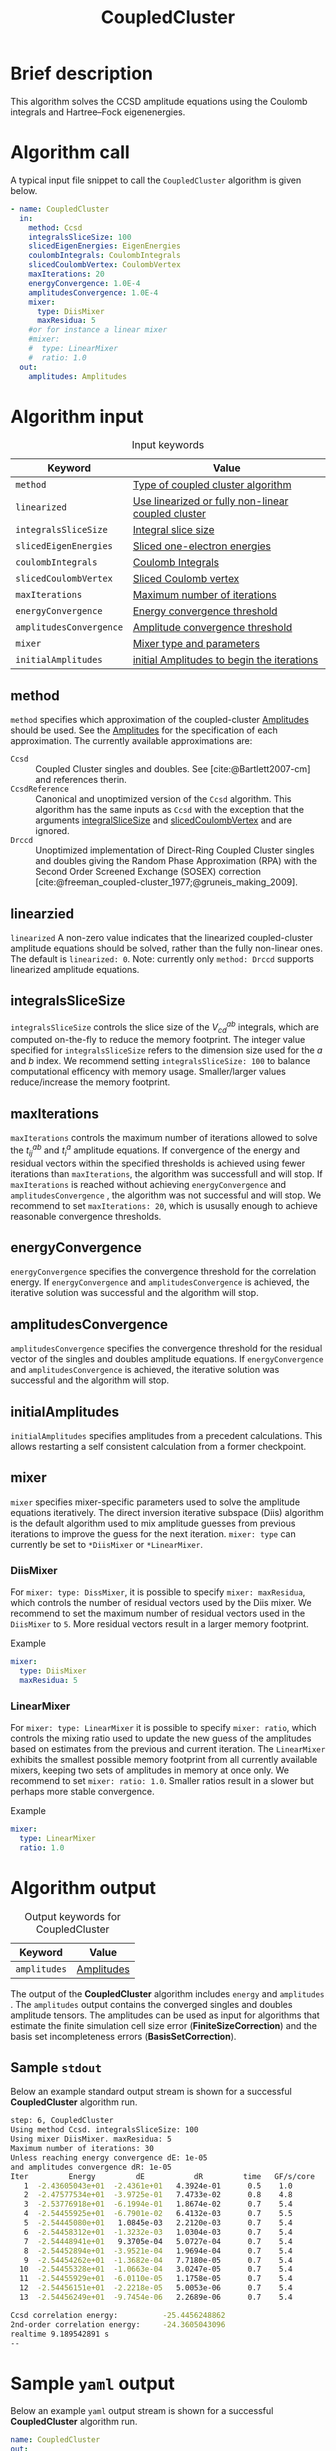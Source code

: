 :PROPERTIES:
:ID: CoupledCluster
:END:
#+title: CoupledCluster
# #+OPTIONS: toc:nil

* Brief description
This algorithm solves the CCSD amplitude equations using the Coulomb integrals
and Hartree--Fock eigenenergies.

* Algorithm call

A typical input file snippet to call the =CoupledCluster= algorithm is given below.
#+begin_src yaml :noweb yes
- name: CoupledCluster
  in:
    method: Ccsd
    integralsSliceSize: 100
    slicedEigenEnergies: EigenEnergies
    coulombIntegrals: CoulombIntegrals
    slicedCoulombVertex: CoulombVertex
    maxIterations: 20
    energyConvergence: 1.0E-4
    amplitudesConvergence: 1.0E-4
    mixer:
      type: DiisMixer
      maxResidua: 5
    #or for instance a linear mixer
    #mixer:
    #  type: LinearMixer
    #  ratio: 1.0
  out:
    amplitudes: Amplitudes
#+end_src

* Algorithm input

#+caption: Input keywords
#+name: ccsd-input-table
| Keyword                      | Value                             |
|------------------------------+-----------------------------------|
| =method=                     | [[#method][Type of coupled cluster algorithm]] |
| =linearized=                 | [[#linearized][Use linearized or fully non-linear coupled cluster]] |
| =integralsSliceSize=         | [[#integralsslicesize][Integral slice size]]               |
| =slicedEigenEnergies=        | [[id:SlicedEigenEnergies][Sliced one-electron energies]]      |
| =coulombIntegrals=           | [[id:CoulombIntegrals][Coulomb Integrals]]                 |
| =slicedCoulombVertex=        | [[id:SlicedCoulombVertex][Sliced Coulomb vertex]]             |
| =maxIterations=              | [[#maxiterations][Maximum number of iterations]]      |
| =energyConvergence=          | [[#energyconvergence][Energy convergence threshold]]      |
| =amplitudesConvergence=      | [[#amplitudesconvergence][Amplitude convergence threshold]]   |
| =mixer=                      | [[#mixer][Mixer type and parameters]]                        |
| =initialAmplitudes=          | [[id:Amplitudes][initial Amplitudes to begin the iterations]] |
|------------------------------+-----------------------------------|

** method
:PROPERTIES:
:CUSTOM_ID: method
:END:
=method= specifies which approximation of the coupled-cluster
[[id:Amplitudes][Amplitudes]] should be used. See the
[[id:Amplitudes][Amplitudes]] for the specification of
each approximation.
The currently available approximations are:
  - =Ccsd= :: Coupled Cluster singles and doubles. See [cite:@Bartlett2007-cm] and references therin.
  - =CcsdReference= :: Canonical and unoptimized version of the =Ccsd= algorithm.
    This algorithm has the same inputs as =Ccsd= with the exception that the
    arguments
    [[#integralsslicesize][integralSliceSize]] and
    [[id:SlicedCoulombVertex][slicedCoulombVertex]] and
    are ignored.
  - =Drccd= :: Unoptimized implementation of Direct-Ring Coupled Cluster
    singles and doubles giving the Random Phase Approximation (RPA)
    with the Second Order Screened Exchange (SOSEX) correction
    [cite:@freeman_coupled-cluster_1977;@gruneis_making_2009].

** linearzied
:PROPERTIES:
:CUSTOM_ID: linearized
:END:
=linearized= A non-zero value indicates that the linearized
coupled-cluster amplitude equations should be solved, rather
than the fully non-linear ones.
The default is =linearized: 0=.
Note: currently only =method: Drccd= supports linearized
amplitude equations.

** integralsSliceSize
:PROPERTIES:
:CUSTOM_ID: integralsslicesize
:END:

=integralsSliceSize= controls the slice size of the $V_{cd}^{ab}$ integrals, which are computed on-the-fly to
reduce the memory footprint. The integer value specified for =integralsSliceSize=  refers to the dimension size
used for the $a$ and $b$ index. We recommend setting =integralsSliceSize: 100= to balance
computational efficency with memory usage. Smaller/larger values reduce/increase the memory footprint.

** maxIterations
:PROPERTIES:
:CUSTOM_ID: maxiterations
:END:

=maxIterations= controls the maximum number of iterations allowed to solve the  $t_{ij}^{ab}$ and $t_i^a$ amplitude equations.
If convergence of the energy and residual vectors within the specified thresholds is achieved using fewer iterations
than =maxIterations=, the algorithm was successfull and will stop.
If =maxIterations= is reached without achieving =energyConvergence= and =amplitudesConvergence= , the algorithm was not
successful and will stop. We recommend to set =maxIterations: 20=, which is ususally enough to achieve reasonable convergence
thresholds.

** energyConvergence
:PROPERTIES:
:CUSTOM_ID: energyconvergence
:END:

=energyConvergence= specifies the convergence threshold for the correlation energy.
If =energyConvergence= and =amplitudesConvergence= is achieved, the iterative solution was successful and the algorithm will stop.

** amplitudesConvergence
:PROPERTIES:
:CUSTOM_ID: amplitudesconvergence
:END:

=amplitudesConvergence= specifies the convergence threshold for the residual vector of the singles and doubles amplitude equations.
If =energyConvergence= and =amplitudesConvergence= is achieved, the iterative solution was successful and the algorithm will stop.

** initialAmplitudes
:PROPERTIES:
:CUSTOM_ID: initialAmplitude
:END:

=initialAmplitudes= specifies amplitudes from a precedent calculations. This allows restarting a self consistent calculation from a former checkpoint.



** mixer
:PROPERTIES:
:CUSTOM_ID: mixer
:END:

=mixer= specifies mixer-specific parameters used to solve the amplitude equations iteratively.
The direct inversion iterative subspace (Diis) algorithm is the default algorithm used to mix amplitude guesses from previous
iterations to improve the guess for the next iteration.
=mixer: type= can currently be set to =*DiisMixer= or =*LinearMixer=.

*** DiisMixer
For =mixer: type: DissMixer=, it is possible to specify =mixer: maxResidua=, which controls the number of residual
vectors used by the Diis mixer.
We recommend to set the maximum number of residual vectors used in the =DiisMixer= to =5=.
More residual vectors result in a larger memory footprint.

- Example ::
#+begin_src yaml
mixer:
  type: DiisMixer
  maxResidua: 5
#+end_src


*** LinearMixer

For =mixer: type: LinearMixer= it is possible to specify =mixer: ratio=, which controls the mixing ratio used
to update the new guess of the amplitudes based on estimates from the previous and current iteration.
The =LinearMixer= exhibits the smallest possible memory footprint from all currently available mixers,
keeping two sets of amplitudes in memory at once only.
We recommend to set =mixer: ratio: 1.0=. Smaller ratios result in a slower but perhaps more stable convergence.

- Example ::
#+name: linear-mixer-example
#+begin_src yaml
mixer:
  type: LinearMixer
  ratio: 1.0
#+end_src

* Algorithm output

#+caption: Output keywords for CoupledCluster
#+name: ccsd-output-table
| Keyword      | Value      |
|--------------+------------|
| =amplitudes= | [[id:Amplitudes][Amplitudes]] |
|--------------+------------|

The output of the *CoupledCluster* algorithm includes =energy= and =amplitudes= . The =amplitudes= output contains
the converged singles and doubles amplitude tensors. The amplitudes can be used as input for algorithms
that estimate the finite simulation cell size error (*FiniteSizeCorrection*)
and the basis set incompleteness errors (*BasisSetCorrection*).

** Sample =stdout=
Below an example standard output stream is shown for a successful *CoupledCluster* algorithm run.
#+begin_src sh
step: 6, CoupledCluster
Using method Ccsd. integralsSliceSize: 100
Using mixer DiisMixer. maxResidua: 5
Maximum number of iterations: 30
Unless reaching energy convergence dE: 1e-05
and amplitudes convergence dR: 1e-05
Iter         Energy         dE           dR         time   GF/s/core
   1  -2.43605043e+01  -2.4361e+01   4.3924e-01      0.5    1.0
   2  -2.47577534e+01  -3.9725e-01   7.4733e-02      0.8    4.8
   3  -2.53776918e+01  -6.1994e-01   1.8674e-02      0.7    5.4
   4  -2.54455925e+01  -6.7901e-02   6.4132e-03      0.7    5.5
   5  -2.54445080e+01   1.0845e-03   2.2120e-03      0.7    5.4
   6  -2.54458312e+01  -1.3232e-03   1.0304e-03      0.7    5.4
   7  -2.54448941e+01   9.3705e-04   5.0727e-04      0.7    5.4
   8  -2.54452894e+01  -3.9521e-04   1.9694e-04      0.7    5.4
   9  -2.54454262e+01  -1.3682e-04   7.7180e-05      0.7    5.4
  10  -2.54455328e+01  -1.0663e-04   3.0247e-05      0.7    5.4
  11  -2.54455929e+01  -6.0110e-05   1.1758e-05      0.7    5.4
  12  -2.54456151e+01  -2.2218e-05   5.0053e-06      0.7    5.4
  13  -2.54456249e+01  -9.7454e-06   2.2689e-06      0.7    5.4

Ccsd correlation energy:          -25.4456248862
2nd-order correlation energy:     -24.3605043096
realtime 9.189542891 s
--
#+end_src

* Sample =yaml= output

Below an example =yaml= output stream is shown for a successful *CoupledCluster* algorithm run.

#+begin_src yaml
name: CoupledCluster
out:
  amplitudes: 0x26e4758
  convergenceReached: 1
  energy:
    correlation: -25.445624886202758
    direct: -38.822491455744313
    exchange: 13.376866569541555
    secondOrder: -24.360504309639897
    unit: 0.036749322175638782
realtime: 9.189542891
#+end_src



* Computational complexity

This section explains computational or memory footprints
for the various methods implemented in *CoupledCluster*
[[#method][(see method)]].

  - =Ccsd= ::
    The computational bottle neck of a typical Ccsd calculation originates
    from the following contraction, which is
    part of the doubles amplitude equations: $V_{cd}^{ab} t_{ij}^{cd}$.
    The computational cost for evaluating this expression scales
    as $\mathcal{O}(N_{\rm o}^2 N_{\rm v}^4)$. To avoid a memory
    footprint of $\mathcal{O}(N_{\rm v}^4)$ in storing
    $V_{cd}^{ab}$, slices $V_{cd}^{xy}$ are computed on-the-fly and used
    in the contraction, reducing the corresponding memory footprint to
    $\mathcal{O}(N_{\rm v}^2 N_{\rm s}^2)$,
    where $N_{\rm s}$ is controlled using
    the =integralsSliceSize= keyword.

    We note that required storage of a set of doubles amplitudes adds
    substantially to the memory footprint in Ccsd calculations.
    The Diis algorithm requires the storage of both doubles residua and amplitudes
    =maxResidua= times. We recommend to choose the
    type of mixer and its parameters carefully to reduce the memory
    footprint if necessary.

  - =Drccd= ::
    The computational complexity is $\mathcal O(N_\mathrm{o}^3N_\mathrm{v}^3)$.
    The implementation is not optimized for large systems. The memory requirement
    scales as $\mathcal O(N_\mathrm{o}^2 N_\mathrm{v}^2)$ 

* Theory
Coupled-cluster employs the exponential Ansatz for the correlated wave function
#+begin_math
\begin{equation}
  | \Psi \rangle = e^{\hat T} | \Phi \rangle,
\end{equation}
#+end_math
where $|\Phi\rangle$ denotes the single Hartree--Fock slater determinant.
The cluster operator $\hat T = \hat T_1 + \hat T_2 + \ldots$ is
expanded in increasing number of excitation levels. The single and
double exciation parts of the cluster operator are given by
#+begin_math
\begin{eqnarray}
  \hat T_1 = \sum_{ai} t^a_i \hat\tau^a_i, \\
  \hat T_2 = \sum_{abij} t^{ab}_{ij} \hat\tau^{ab}_{ij},
\end{eqnarray}
#+end_math
where $\hat \tau^{a\ldots}_{i\ldots} = \hat c^\dagger_a\ldots \hat c_i\ldots$
denotes the exciation operator.
The coefficients $t^a_i$, $t^{ab}_{ij}$, $\ldots$ are called coupled-cluster
=Amplitudes=.
They are found by projecting the stationary Schrödinger equation for the
coupled-cluster Ansatz $E|\Psi\rangle = \hat H|\Psi\rangle$
on $\langle \Phi|e^{-\hat T}$.
The resulting over-determined set of equations is truncated at the
same level as the cluster-operator $\hat T$, giving as many equations
as there are coefficients in $\hat T$.
The =Amplitudes= are generated by the [[id:CoupledCluster][CoupledCluster]]
algorithm by solving the amplitude equation of the employed
coupled-cluster method, described below:

** Coupled-Cluster Singles Doubles (=Ccsd=)
The cluster-operator is truncated containing only single and double
excitations. The projections on the singly and doubly excited
slater-determinants $\langle \Phi^a_i|$ and $\langle \Phi^{ab}_{ij}|$ give
#+begin_math
\begin{align}
  \big\langle \Phi^{a}_{i} \big| e^{-\hat T} \hat H e^{\hat T}
    \big| \Phi \big\rangle &= 0 \quad \forall ai, \\
  \label{eqn:t2}
  \big\langle \Phi^{ab}_{ij} \big| e^{-\hat T} \hat H e^{\hat T}
    \big| \Phi \big\rangle &= 0 \quad \forall abij.
\end{align}
#+end_math
The above equations expand to a finite set of a few dozens of, in general,
non-linear algebraic contractions of $t^a_i$ and $t^{ab}_{ij}$ with
$\varepsilon_p$ and $V^{pq}_{sr}$. See [cite:@shavitt_many-body_2009] for
a text-book introduction of the original works of
[cite:@coester_short-range_1960] and [cite:@cizek_use_1969].

** Direct-Ring Couple-Cluster Doubles (=Drccd=)
This method uses only the double
excitation part of the cluster-operator. From
the full doubles amplitude equations in Eq. (\ref{eqn:t2}) only
those contractions are considered where pairs of particle and hole
contractions originate from a common vertex and terminate in another
common vertex,
forming direct-rings in the diagrammatic notation.
Only five terms remain in a canonical calculation and they read
#+begin_math
\begin{equation}
  \Delta^{ab}_{ij} t^{ab}_{ij}
  + V^{ab}_{ij}
  + V^{kb}_{cj} t^{ac}_{ik}
  + V^{al}_{id} t^{db}_{lj}
  + V^{kl}_{cd} t^{ac}_{ik} t^{db}_{lj} = 0 \quad \forall abij,
\end{equation}
#+end_math
with
$\Delta^{ab}_{ij} = \varepsilon_a+\varepsilon_b-\varepsilon_i-\varepsilon_j$
and where a sum over all indices that occurr only on the left-hand-side
is implied. These terms are the dominant terms of coupled-cluster singles
doubles in the hight-density limit [cite:@gell-mann_correlation_1957].
The direct correlation contribution of the =Drccd= method
$\sum_{abij} 2t^{ab}_{ij}V^{ij}_{ab}$ gives the Random Phase Approximation (RPA),
the remaining exchange contribution is often termed Second Order
Screened Exchange (SOSEX) correction
[cite:@freeman_coupled-cluster_1977;@gruneis_making_2009].
See [cite:@Furche2008;@Furche_2018] for a review on the RPA and its corrections,
as well as [cite:@macke_uber_1950;@pines_collective_1952] for the
original work on the RPA.

We recommend the following review article and references therein to get started with coupled-cluster theory [cite:@Bartlett2007-cm].

* Literature
#+print_bibliography:


